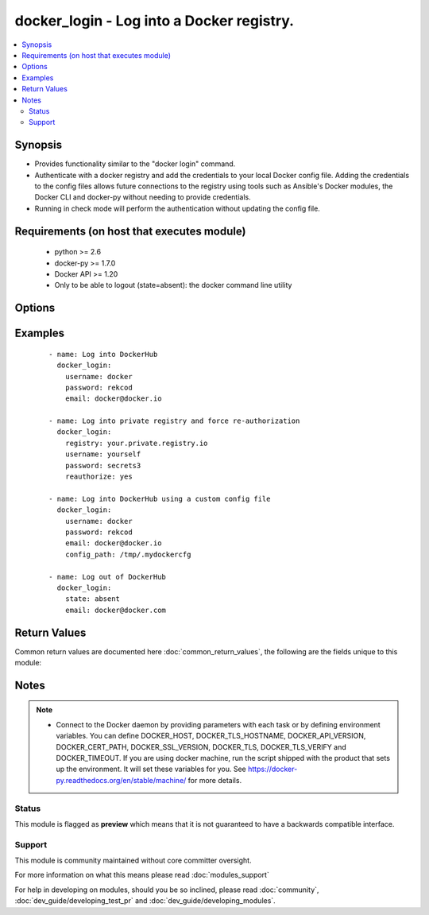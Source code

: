 .. _docker_login:


docker_login - Log into a Docker registry.
++++++++++++++++++++++++++++++++++++++++++

.. versionadded:: 2.0


.. contents::
   :local:
   :depth: 2


Synopsis
--------

* Provides functionality similar to the "docker login" command.
* Authenticate with a docker registry and add the credentials to your local Docker config file. Adding the credentials to the config files allows future connections to the registry using tools such as Ansible's Docker modules, the Docker CLI and docker-py without needing to provide credentials.
* Running in check mode will perform the authentication without updating the config file.


Requirements (on host that executes module)
-------------------------------------------

  * python >= 2.6
  * docker-py >= 1.7.0
  * Docker API >= 1.20
  * Only to be able to logout (state=absent): the docker command line utility


Options
-------

.. raw:: html

    <table border=1 cellpadding=4>
    <tr>
    <th class="head">parameter</th>
    <th class="head">required</th>
    <th class="head">default</th>
    <th class="head">choices</th>
    <th class="head">comments</th>
    </tr>
                <tr><td>api_version<br/><div style="font-size: small;"></div></td>
    <td>no</td>
    <td>default provided by docker-py</td>
        <td></td>
        <td><div>The version of the Docker API running on the Docker Host. Defaults to the latest version of the API supported by docker-py.</div></br>
    <div style="font-size: small;">aliases: docker_api_version<div>        </td></tr>
                <tr><td>cacert_path<br/><div style="font-size: small;"></div></td>
    <td>no</td>
    <td></td>
        <td></td>
        <td><div>Use a CA certificate when performing server verification by providing the path to a CA certificate file.</div></br>
    <div style="font-size: small;">aliases: tls_ca_cert<div>        </td></tr>
                <tr><td>cert_path<br/><div style="font-size: small;"></div></td>
    <td>no</td>
    <td></td>
        <td></td>
        <td><div>Path to the client's TLS certificate file.</div></br>
    <div style="font-size: small;">aliases: tls_client_cert<div>        </td></tr>
                <tr><td>config_path<br/><div style="font-size: small;"></div></td>
    <td>no</td>
    <td>~/.docker/config.json</td>
        <td></td>
        <td><div>Custom path to the Docker CLI configuration file.</div></br>
    <div style="font-size: small;">aliases: self.config_path, dockercfg_path<div>        </td></tr>
                <tr><td>docker_host<br/><div style="font-size: small;"></div></td>
    <td>no</td>
    <td>unix://var/run/docker.sock</td>
        <td></td>
        <td><div>The URL or Unix socket path used to connect to the Docker API. To connect to a remote host, provide the TCP connection string. For example, 'tcp://192.0.2.23:2376'. If TLS is used to encrypt the connection, the module will automatically replace 'tcp' in the connection URL with 'https'.</div></br>
    <div style="font-size: small;">aliases: docker_url<div>        </td></tr>
                <tr><td>email<br/><div style="font-size: small;"></div></td>
    <td>no</td>
    <td>None</td>
        <td></td>
        <td><div>The email address for the registry account. NOTE: private registries may not require this, but Docker Hub requires it.</div>        </td></tr>
                <tr><td>key_path<br/><div style="font-size: small;"></div></td>
    <td>no</td>
    <td></td>
        <td></td>
        <td><div>Path to the client's TLS key file.</div></br>
    <div style="font-size: small;">aliases: tls_client_key<div>        </td></tr>
                <tr><td>password<br/><div style="font-size: small;"></div></td>
    <td>yes</td>
    <td></td>
        <td></td>
        <td><div>The plaintext password for the registry account</div>        </td></tr>
                <tr><td>reauthorize<br/><div style="font-size: small;"></div></td>
    <td>no</td>
    <td></td>
        <td><ul><li>yes</li><li>no</li></ul></td>
        <td><div>Refresh exiting authentication found in the configuration file.</div></br>
    <div style="font-size: small;">aliases: reauth<div>        </td></tr>
                <tr><td>registry_url<br/><div style="font-size: small;"></div></td>
    <td>no</td>
    <td>https://index.docker.io/v1/</td>
        <td></td>
        <td><div>The registry URL.</div></br>
    <div style="font-size: small;">aliases: registry, url<div>        </td></tr>
                <tr><td>ssl_version<br/><div style="font-size: small;"></div></td>
    <td>no</td>
    <td>1.0</td>
        <td></td>
        <td><div>Provide a valid SSL version number. Default value determined by docker-py, currently 1.0.</div>        </td></tr>
                <tr><td>state<br/><div style="font-size: small;"> (added in 2.3)</div></td>
    <td>no</td>
    <td>present</td>
        <td><ul><li>present</li><li>absent</li></ul></td>
        <td><div>This controls the current state of the user. <code>present</code> will login in a user, <code>absent</code> will log him out.</div><div>To logout you only need the registry server, which defaults to DockerHub.</div><div>Before 2.1 you could ONLY log in.</div><div>docker does not support 'logout' with a custom config file.</div>        </td></tr>
                <tr><td>timeout<br/><div style="font-size: small;"></div></td>
    <td>no</td>
    <td>60</td>
        <td></td>
        <td><div>The maximum amount of time in seconds to wait on a response from the API.</div>        </td></tr>
                <tr><td>tls<br/><div style="font-size: small;"></div></td>
    <td>no</td>
    <td></td>
        <td></td>
        <td><div>Secure the connection to the API by using TLS without verifying the authenticity of the Docker host server.</div>        </td></tr>
                <tr><td>tls_hostname<br/><div style="font-size: small;"></div></td>
    <td>no</td>
    <td>localhost</td>
        <td></td>
        <td><div>When verifying the authenticity of the Docker Host server, provide the expected name of the server.</div>        </td></tr>
                <tr><td>tls_verify<br/><div style="font-size: small;"></div></td>
    <td>no</td>
    <td></td>
        <td></td>
        <td><div>Secure the connection to the API by using TLS and verifying the authenticity of the Docker host server.</div>        </td></tr>
                <tr><td>username<br/><div style="font-size: small;"></div></td>
    <td>yes</td>
    <td></td>
        <td></td>
        <td><div>The username for the registry account</div>        </td></tr>
        </table>
    </br>



Examples
--------

 ::

    
    - name: Log into DockerHub
      docker_login:
        username: docker
        password: rekcod
        email: docker@docker.io
    
    - name: Log into private registry and force re-authorization
      docker_login:
        registry: your.private.registry.io
        username: yourself
        password: secrets3
        reauthorize: yes
    
    - name: Log into DockerHub using a custom config file
      docker_login:
        username: docker
        password: rekcod
        email: docker@docker.io
        config_path: /tmp/.mydockercfg
    
    - name: Log out of DockerHub
      docker_login:
        state: absent
        email: docker@docker.com

Return Values
-------------

Common return values are documented here :doc:`common_return_values`, the following are the fields unique to this module:

.. raw:: html

    <table border=1 cellpadding=4>
    <tr>
    <th class="head">name</th>
    <th class="head">description</th>
    <th class="head">returned</th>
    <th class="head">type</th>
    <th class="head">sample</th>
    </tr>

        <tr>
        <td> login_results </td>
        <td> Results from the login. </td>
        <td align=center> when state='present' </td>
        <td align=center> dict </td>
        <td align=center> {'username': 'testuser', 'password': 'VALUE_SPECIFIED_IN_NO_LOG_PARAMETER', 'email': 'testuer@yahoo.com', 'serveraddress': 'localhost:5000'} </td>
    </tr>
        
    </table>
    </br></br>

Notes
-----

.. note::
    - Connect to the Docker daemon by providing parameters with each task or by defining environment variables. You can define DOCKER_HOST, DOCKER_TLS_HOSTNAME, DOCKER_API_VERSION, DOCKER_CERT_PATH, DOCKER_SSL_VERSION, DOCKER_TLS, DOCKER_TLS_VERIFY and DOCKER_TIMEOUT. If you are using docker machine, run the script shipped with the product that sets up the environment. It will set these variables for you. See https://docker-py.readthedocs.org/en/stable/machine/ for more details.



Status
~~~~~~

This module is flagged as **preview** which means that it is not guaranteed to have a backwards compatible interface.


Support
~~~~~~~

This module is community maintained without core committer oversight.

For more information on what this means please read :doc:`modules_support`


For help in developing on modules, should you be so inclined, please read :doc:`community`, :doc:`dev_guide/developing_test_pr` and :doc:`dev_guide/developing_modules`.
